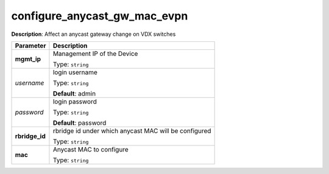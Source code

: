 .. NOTE: This file has been generated automatically, don't manually edit it

configure_anycast_gw_mac_evpn
~~~~~~~~~~~~~~~~~~~~~~~~~~~~~

**Description**: Affect an anycast gateway change on VDX switches 

.. table::

   ================================  ======================================================================
   Parameter                         Description
   ================================  ======================================================================
   **mgmt_ip**                       Management IP of the Device

                                     Type: ``string``
   *username*                        login username

                                     Type: ``string``

                                     **Default**: admin
   *password*                        login password

                                     Type: ``string``

                                     **Default**: password
   **rbridge_id**                    rbridge id under which anycast MAC will be configured

                                     Type: ``string``
   **mac**                           Anycast MAC to configure

                                     Type: ``string``
   ================================  ======================================================================

